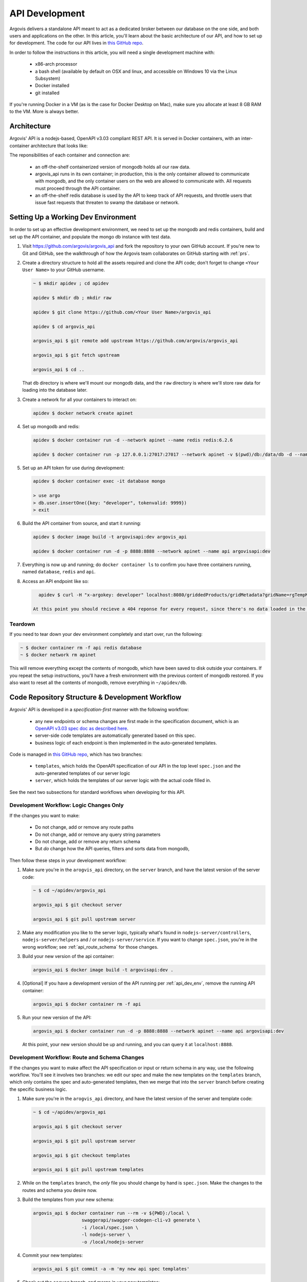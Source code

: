 API Development
===============

Argovis delivers a standalone API meant to act as a dedicated broker between our database on the one side, and both users and applications on the other. In this article, you'll learn about the basic architecture of our API, and how to set up for development. The code for our API lives in `this GitHub repo <https://github.com/argovis/argovis_api>`_.

In order to follow the instructions in this article, you will need a single development machine with:

 - x86-arch processor
 - a bash shell (available by default on OSX and linux, and accessible on Windows 10 via the Linux Subsystem)
 - Docker installed
 - git installed

If you're running Docker in a VM (as is the case for Docker Desktop on Mac), make sure you allocate at least 8 GB RAM to the VM. More is always better.

Architecture
------------

Argovis' API is a nodejs-based, OpenAPI v3.03 compliant REST API. It is served in Docker containers, with an inter-container architecture that looks like:

.. image:: ../images/apiApplicationArch.png

The reponsibilities of each container and connection are:

 - an off-the-shelf containerized version of mongodb holds all our raw data.
 - argovis_api runs in its own container; in production, this is the only container allowed to communicate with mongodb, and the only container users on the web are allowed to communicate with. All requests must proceed through the API container.
 - an off-the-shelf redis database is used by the API to keep track of API requests, and throttle users that issue fast requests that threaten to swamp the database or network.

.. _api_dev_env:

Setting Up a Working Dev Environment
------------------------------------

In order to set up an effective development environment, we need to set up the mongodb and redis containers, build and set up the API container, and populate the mongo db instance with test data.

1. Visit `https://github.com/argovis/argovis_api <https://github.com/argovis/argovis_api>`_ and fork the repository to your own GitHub account. If you're new to Git and GitHub, see the walkthrough of how the Argovis team collaborates on GitHub starting with :ref:`prs`.

2. Create a directory structure to hold all the assets required and clone the API code; don't forget to change ``<Your User Name>`` to your GitHub username.

   .. code:: bash

      ~ $ mkdir apidev ; cd apidev

      apidev $ mkdir db ; mkdir raw

      apidev $ git clone https://github.com/<Your User Name>/argovis_api

      apidev $ cd argovis_api

      argovis_api $ git remote add upstream https://github.com/argovis/argovis_api

      argovis_api $ git fetch upstream

      argovis_api $ cd ..

   That ``db`` directory is where we'll mount our mongodb data, and the ``raw`` directory is where we'll store raw data for loading into the database later.

3. Create a network for all your containers to interact on:

   .. code:: bash

      apidev $ docker network create apinet

4. Set up mongodb and redis:

   .. code:: bash

      apidev $ docker container run -d --network apinet --name redis redis:6.2.6

      apidev $ docker container run -p 127.0.0.1:27017:27017 --network apinet -v $(pwd)/db:/data/db -d --name database mongo:4.2.3

5. Set up an API token for use during development:

   .. code:: bash

      apidev $ docker container exec -it database mongo

      > use argo
      > db.user.insertOne({key: "developer", tokenvalid: 9999})
      > exit

6. Build the API container from source, and start it running:

   .. code:: bash

      apidev $ docker image build -t argovisapi:dev argovis_api

      apidev $ docker container run -d -p 8888:8888 --network apinet --name api argovisapi:dev

7. Everything is now up and running; do ``docker container ls`` to confirm you have three containers running, named ``database``, ``redis`` and ``api``.

8. Access an API endpoint like so:

   .. code:: bash

      apidev $ curl -H "x-argokey: developer" localhost:8080/griddedProducts/gridMetadata?gridName=rgTempMean

    At this point you should recieve a 404 reponse for every request, since there's no data loaded in the database yet. See :ref:`api_load_test_data` for guidance on loading some test data, or the next section on how to build new code into the API.

Teardown
++++++++

If you need to tear down your dev environment completely and start over, run the following:

.. code:: bash

   ~ $ docker container rm -f api redis database
   ~ $ docker network rm apinet

This will remove everything except the contents of mongodb, which have been saved to disk outside your containers. If you repeat the setup instructions, you'll have a fresh environment with the previous content of mongodb restored. If you also want to reset all the contents of mongodb, remove everything in ``~/apidev/db``.

Code Repository Structure & Development Workflow
------------------------------------------------

Argovis' API is developed in a *specification-first* manner with the following workflow: 

 - any new endpoints or schema changes are first made in the specification document, which is an `OpenAPI v3.03 spec doc as described here <https://swagger.io/specification/>`_.
 - server-side code templates are automatically generated based on this spec.
 - business logic of each endpoint is then implemented in the auto-generated templates.

Code is managed in `this GitHub repo <https://github.com/argovis/argovis_api>`_, which has two branches:

 - ``templates``, which holds the OpenAPI specification of our API in the top level ``spec.json`` and the auto-generated templates of our server logic
 - ``server``, which holds the templates of our server logic with the actual code filled in.

See the next two subsections for standard workflows when developing for this API.

.. _api_business_logic:

Development Workflow: Logic Changes Only
++++++++++++++++++++++++++++++++++++++++

If the changes you want to make:

 - Do not change, add or remove any route paths
 - Do not change, add or remove any query string parameters
 - Do not change, add or remove any return schema
 - But *do* change how the API queries, filters and sorts data from mongodb,

Then follow these steps in your development workflow:

1. Make sure you're in the ``arogvis_api`` directory, on the ``server`` branch, and have the latest version of the server code:

   .. code:: bash 

      ~ $ cd ~/apidev/argovis_api

      argovis_api $ git checkout server

      argovis_api $ git pull upstream server

2. Make any modification you like to the server logic, typically what's found in ``nodejs-server/controllers``, ``nodejs-server/helpers`` and / or ``nodejs-server/service``. If you want to change ``spec.json``, you're in the wrong workflow; see :ref:`api_route_schema` for those changes.

3. Build your new version of the api container:

   .. code:: bash

      argovis_api $ docker image build -t argovisapi:dev .

4. [Optional] If you have a development version of the API running per :ref:`api_dev_env`, remove the running API container:

   .. code:: bash

      argovis_api $ docker container rm -f api

5. Run your new version of the API:

   .. code:: bash

      argovis_api $ docker container run -d -p 8888:8888 --network apinet --name api argovisapi:dev

   At this point, your new version should be up and running, and you can query it at ``localhost:8888``.


.. _api_route_schema:

Development Workflow: Route and Schema Changes
++++++++++++++++++++++++++++++++++++++++++++++

If the changes you want to make affect the API specification or input or return schema in any way, use the following workflow. You'll see it involves two branches: we edit our spec and make the new templates on the ``templates``  branch, which only contains the spec and auto-generated templates, then we merge that into the ``server`` branch before creating the specific business logic.

1. Make sure you're in the ``arogvis_api`` directory, and have the latest version of the server and template code:

   .. code:: bash 

      ~ $ cd ~/apidev/argovis_api

      argovis_api $ git checkout server

      argovis_api $ git pull upstream server

      argovis_api $ git checkout templates

      argovis_api $ git pull upstream templates

2. While on the ``templates`` branch, the *only* file you should change by hand is ``spec.json``. Make the changes to the routes and schema you desire now.

3. Build the templates from your new schema:

   .. code:: bash

      argovis_api $ docker container run --rm -v ${PWD}:/local \
                        swaggerapi/swagger-codegen-cli-v3 generate \
                        -i /local/spec.json \
                        -l nodejs-server \
                        -o /local/nodejs-server

4. Commit your new templates:

   .. code:: bash

      argovis_api $ git commit -a -m 'my new api spec templates'

5. Check out the ``server`` branch, and merge in your new templates:

   .. code:: bash

      argovis_api $ git checkout server
      argovis_api $ git merge templates

.. admonition:: Merge Conflict?

   This is a common place to get a merge conflict. The autogenerated templates include some examples of valid input and output schema which are well-intentioned but generally not helpful. When resolving the conflict, delete these and keep the custom code from the ``server`` branch. If you need more guidance on resolving merge conflicts, see :ref:`merge_conflict` for a recipe for dealing with this.

At this point, you're ready to start writing or updating the business logic of the routes you modified. Follow the instructions starting at step 2 of :ref:`api_route_schema`.

Submitting Code
+++++++++++++++

Once you finish and your code edits, do the following to make sure you're ready to submit changes:

1. Make sure tests still pass on the ``server`` branch. See the file ``.travis.yml`` on the ``server`` branch and do the steps outlined in the ``script`` section in your ``argovis_api`` directory. All tests *must* pass before any PR will be accepted.

2. Once tests are passing, push both ``templates`` and ``server`` to your fork on GitHub, and make a PR for each if you changed them. If you need some guidance on how to do this, see :ref:`prs`.
 
.. _api_load_test_data:

Loading Test Data
-----------------

In order to get interesting results back from the API in development, you'll need to load some data into your mongodb instance. Choose the section below that's most relevant to the section of the API you're working on.

Profile Data
++++++++++++

See :ref:`startup_load_test_data`.

Gridded Data
++++++++++++


